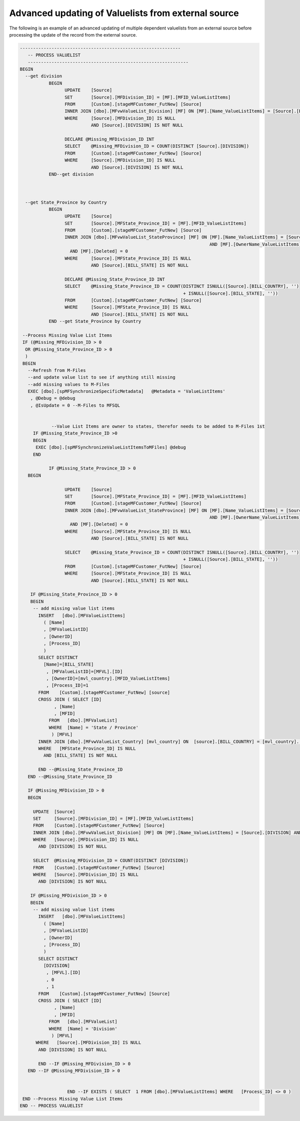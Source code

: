 Advanced updating of Valuelists from external source
====================================================

The following is an example of an advanced updating of multiple
dependent valuelists from an external source before processing the
update of the record from the external source.

.. code:: sql

     -------------------------------------------------------------
        -- PROCESS VALUELIST 
        -------------------------------------------------------------
     BEGIN
       --get division
                BEGIN
                      UPDATE    [Source]
                      SET       [Source].[MFDivision_ID] = [MF].[MFID_ValueListItems]
                      FROM      [Custom].[stageMFCustomer_FutNew] [Source]
                      INNER JOIN [dbo].[MFvwValueList_Division] [MF] ON [MF].[Name_ValueListItems] = [Source].[DIVISION] AND [MF].[Deleted] = 0
                      WHERE     [Source].[MFDivision_ID] IS NULL
                                AND [Source].[DIVISION] IS NOT NULL

                      DECLARE @Missing_MFDivision_ID INT
                      SELECT    @Missing_MFDivision_ID = COUNT(DISTINCT [Source].[DIVISION])
                      FROM      [Custom].[stageMFCustomer_FutNew] [Source]
                      WHERE     [Source].[MFDivision_ID] IS NULL
                                AND [Source].[DIVISION] IS NOT NULL
                END--get division
        
  

       --get State_Province by Country
                BEGIN
                      UPDATE    [Source]
                      SET       [Source].[MFState_Province_ID] = [MF].[MFID_ValueListItems]
                      FROM      [Custom].[stageMFCustomer_FutNew] [Source]
                      INNER JOIN [dbo].[MFvwValueList_StateProvince] [MF] ON [MF].[Name_ValueListItems] = [Source].[BILL_STATE]
                                                                             AND [MF].[OwnerName_ValueListItems] = [Source].[BILL_COUNTRY]
                        AND [MF].[Deleted] = 0
                      WHERE     [Source].[MFState_Province_ID] IS NULL
                                AND [Source].[BILL_STATE] IS NOT NULL

                      DECLARE @Missing_State_Province_ID INT
                      SELECT    @Missing_State_Province_ID = COUNT(DISTINCT ISNULL([Source].[BILL_COUNTRY], '')
                                                                   + ISNULL([Source].[BILL_STATE], ''))
                      FROM      [Custom].[stageMFCustomer_FutNew] [Source]
                      WHERE     [Source].[MFState_Province_ID] IS NULL
                                AND [Source].[BILL_STATE] IS NOT NULL
                END --get State_Province by Country

      --Process Missing Value List Items
      IF (@Missing_MFDivision_ID > 0
       OR @Missing_State_Province_ID > 0
       )
      BEGIN 
        --Refresh from M-Files 
        --and update value list to see if anything still missing
        --add missing values to M-Files
        EXEC [dbo].[spMFSynchronizeSpecificMetadata]   @Metadata = 'ValueListItems'
         , @Debug = @debug
         , @IsUpdate = 0 --M-Files to MFSQL

       
                 --Value List Items are owner to states, therefor needs to be added to M-Files 1st     
          IF @Missing_State_Province_ID >0
          BEGIN
           EXEC [dbo].[spMFSynchronizeValueListItemsToMFiles] @debug 
          END           

                IF @Missing_State_Province_ID > 0
        BEGIN 
         
                      UPDATE    [Source]
                      SET       [Source].[MFState_Province_ID] = [MF].[MFID_ValueListItems]
                      FROM      [Custom].[stageMFCustomer_FutNew] [Source]
                      INNER JOIN [dbo].[MFvwValueList_StateProvince] [MF] ON [MF].[Name_ValueListItems] = [Source].[BILL_STATE]
                                                                             AND [MF].[OwnerName_ValueListItems] = [Source].[BILL_COUNTRY]
                        AND [MF].[Deleted] = 0
                      WHERE     [Source].[MFState_Province_ID] IS NULL
                                AND [Source].[BILL_STATE] IS NOT NULL

                      SELECT    @Missing_State_Province_ID = COUNT(DISTINCT ISNULL([Source].[BILL_COUNTRY], '')
                                                                   + ISNULL([Source].[BILL_STATE], ''))
                      FROM      [Custom].[stageMFCustomer_FutNew] [Source]
                      WHERE     [Source].[MFState_Province_ID] IS NULL
                                AND [Source].[BILL_STATE] IS NOT NULL
          
         IF @Missing_State_Province_ID > 0
         BEGIN
          -- add missing value list items
            INSERT   [dbo].[MFValueListItems]
              ( [Name]
              , [MFValueListID]
              , [OwnerID]
              , [Process_ID]
              )
            SELECT DISTINCT
              [Name]=[BILL_STATE]
               , [MFValueListID]=[MFVL].[ID]
               , [OwnerID]=[mvl_country].[MFID_ValueListItems]
               , [Process_ID]=1
            FROM    [Custom].[stageMFCustomer_FutNew] [source]
            CROSS JOIN ( SELECT [ID]
                  , [Name]
                  , [MFID]
                FROM   [dbo].[MFValueList]
                WHERE  [Name] = 'State / Province'
                 ) [MFVL]
            INNER JOIN [dbo].[MFvwValueList_Country] [mvl_country] ON  [source].[BILL_COUNTRY] = [mvl_country].[Name_ValueListItems]
            WHERE   [MFState_Province_ID] IS NULL
              AND [BILL_STATE] IS NOT NULL

            END --@Missing_State_Province_ID
        END --@Missing_State_Province_ID

        IF @Missing_MFDivision_ID > 0
        BEGIN 
         
          UPDATE  [Source]
          SET     [Source].[MFDivision_ID] = [MF].[MFID_ValueListItems]
          FROM    [Custom].[stageMFCustomer_FutNew] [Source]
          INNER JOIN [dbo].[MFvwValueList_Division] [MF] ON [MF].[Name_ValueListItems] = [Source].[DIVISION] AND [MF].[Deleted] = 0
          WHERE   [Source].[MFDivision_ID] IS NULL
            AND [DIVISION] IS NOT NULL

          SELECT  @Missing_MFDivision_ID = COUNT(DISTINCT [DIVISION])
          FROM    [Custom].[stageMFCustomer_FutNew] [Source]
          WHERE   [Source].[MFDivision_ID] IS NULL
            AND [DIVISION] IS NOT NULL

         IF @Missing_MFDivision_ID > 0
         BEGIN
          -- add missing value list items
            INSERT   [dbo].[MFValueListItems]
              ( [Name]
              , [MFValueListID]
              , [OwnerID]
              , [Process_ID]
              )
            SELECT DISTINCT
              [DIVISION]
               , [MFVL].[ID]
               , 0
               , 1
            FROM    [Custom].[stageMFCustomer_FutNew] [Source]
            CROSS JOIN ( SELECT [ID]
                  , [Name]
                  , [MFID]
                FROM   [dbo].[MFValueList]
                WHERE  [Name] = 'Division'
                 ) [MFVL]
           WHERE   [Source].[MFDivision_ID] IS NULL
            AND [DIVISION] IS NOT NULL

            END --IF @Missing_MFDivision_ID > 0 
        END --IF @Missing_MFDivision_ID > 0

      
                       END --IF EXISTS ( SELECT  1 FROM [dbo].[MFValueListItems] WHERE   [Process_ID] <> 0 )
      END --Process Missing Value List Items
     END -- PROCESS VALUELIST 

